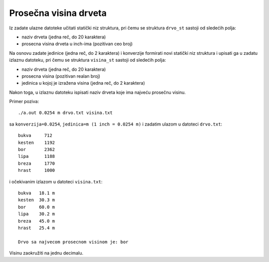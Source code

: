 ..
    Note for teaching assistants, you may find this introduction to reStructuredText useful:

    - https://www.sphinx-doc.org/en/1.8/usage/restructuredtext/basics.html
    - https://www.sphinx-doc.org/en/1.8/usage/restructuredtext/directives.html#math



Prosečna visina drveta
======================

Iz zadate ulazne datoteke učitati statički niz struktura, pri čemu se struktura
``drvo_st`` sastoji od sledećih polja:

- naziv drveta (jedna reč, do 20 karaktera)
- prosecna visina drveta u inch-ima (pozitivan ceo broj)

Na osnovu zadate jedinice (jedna reč, do 2 karaktera) i konverzije formirati novi
statički niz struktura i upisati ga u zadatu izlaznu datoteku, pri čemu se
struktura ``visina_st`` sastoji od sledećih polja:

- naziv drveta (jedna reč, do 20 karaktera)
- prosecna visina (pozitivan realan broj)
- jedinica u kojoj je izražena visina (jedna reč, do 2 karaktera)

Nakon toga, u izlaznu datoteku ispisati naziv drveta koje ima najveću prosečnu visinu.

Primer poziva::

    ./a.out 0.0254 m drvo.txt visina.txt

sa ``konverzija=0.0254``, ``jedinica=m (1 inch = 0.0254 m)`` i zadatim ulazom u datoteci ``drvo.txt``::

    bukva     712
    kesten    1192
    bor       2362
    lipa      1188
    breza     1770
    hrast     1000

i očekivanim izlazom u datoteci ``visina.txt``::

    bukva   18.1 m
    kesten  30.3 m
    bor     60.0 m
    lipa    30.2 m
    breza   45.0 m
    hrast   25.4 m

    Drvo sa najvecom prosecnom visinom je: bor

Visinu zaokružiti na jednu decimalu.